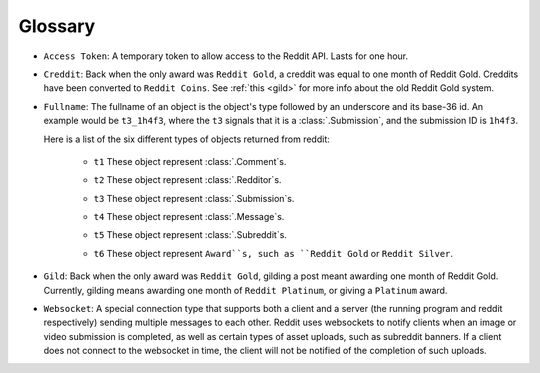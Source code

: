 Glossary
========

.. _access_token:

* ``Access Token``: A temporary token to allow access to the Reddit API. Lasts
  for one hour.

.. _creddit:

* ``Creddit``: Back when the only award was ``Reddit Gold``, a creddit was
  equal to one month of Reddit Gold. Creddits have been converted to
  ``Reddit Coins``. See :ref:`this <gild>` for more info about the old Reddit
  Gold system.

.. _fullname:

* ``Fullname``: The fullname of an object is the object's type followed by an
  underscore and its base-36 id. An example would be ``t3_1h4f3``, where the
  ``t3`` signals that it is a :class:`.Submission`, and the submission ID is
  ``1h4f3``.

  Here is a list of the six different types of objects returned from reddit:

   .. _fullname_t1:

   - ``t1`` These object represent :class:`.Comment`\ s.

   .. _fullname_t2:

   - ``t2`` These object represent :class:`.Redditor`\ s.

   .. _fullname_t3:

   - ``t3`` These object represent :class:`.Submission`\ s.

   .. _fullname_t4:

   - ``t4`` These object represent :class:`.Message`\ s.

   .. _fullname_t5:

   - ``t5`` These object represent :class:`.Subreddit`\ s.

   .. _fullname_t6:

   - ``t6`` These object represent ``Award``s, such as ``Reddit Gold`` or
     ``Reddit Silver``.

.. _gild:

* ``Gild``: Back when the only award was ``Reddit Gold``, gilding a post meant
  awarding one month of Reddit Gold. Currently, gilding means awarding one
  month of ``Reddit Platinum``, or giving a ``Platinum`` award.

.. _websocket:

* ``Websocket``: A special connection type that supports both a client and a
  server (the running program and reddit respectively) sending multiple
  messages to each other. Reddit uses websockets to notify clients when an
  image or video submission is completed, as well as certain types of asset
  uploads, such as subreddit banners. If a client does not connect to the
  websocket in time, the client will not be notified of the completion of such
  uploads.

